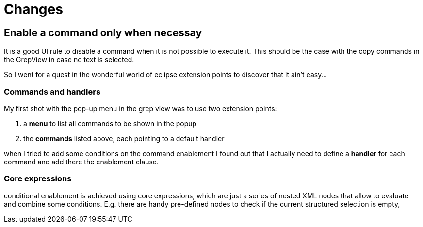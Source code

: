 = Changes =

== Enable a command only when necessay == 

It is a good UI rule to disable a command when it is not possible
to execute it. This should be the case with the copy commands in the
GrepView in case no text is selected.

So I went for a quest in the wonderful world of eclipse extension points
to discover that it ain't easy...

=== Commands and handlers ===

My first shot with the pop-up menu in the grep view was to use two extension points:

1. a *menu* to list all commands to be shown in the popup
2. the *commands* listed above, each pointing to a default handler

when I tried to add some conditions on the command enablement I found out
that I actually need to define a *handler* for each command and add there the
enablement clause.

=== Core expressions ===

conditional enablement is achieved using core expressions, which are just a series of nested XML nodes that allow to evaluate and combine some conditions. E.g. there are
handy pre-defined nodes to check if the current structured selection is empty, 
